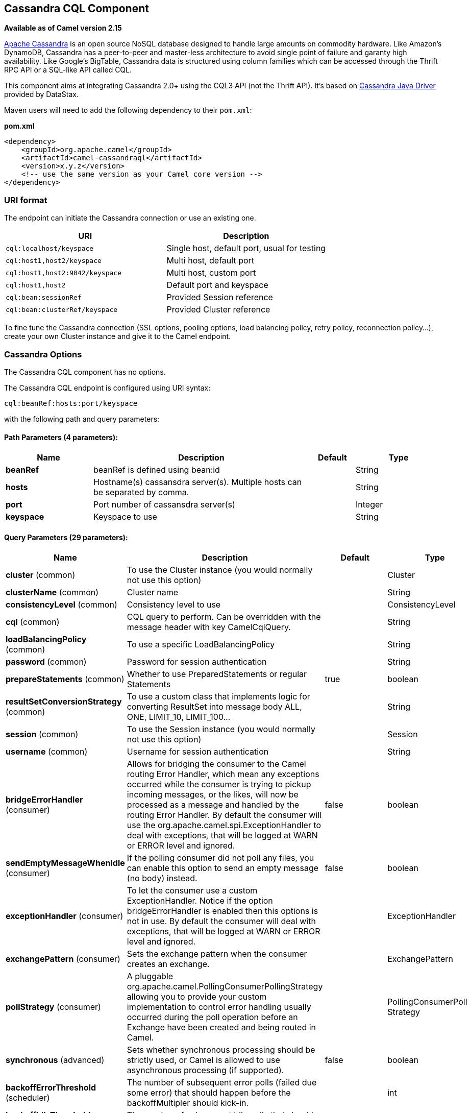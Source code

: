 [[cql-component]]
== Cassandra CQL Component

*Available as of Camel version 2.15*

http://cassandra.apache.org[Apache Cassandra] is an open source NoSQL
database designed to handle large amounts on commodity hardware. Like
Amazon's DynamoDB, Cassandra has a peer-to-peer and master-less
architecture to avoid single point of failure and garanty high
availability. Like Google's BigTable, Cassandra data is structured using
column families which can be accessed through the Thrift RPC API or a
SQL-like API called CQL.

This component aims at integrating Cassandra 2.0+ using the CQL3 API
(not the Thrift API). It's based on
https://github.com/datastax/java-driver[Cassandra Java Driver] provided
by DataStax.

Maven users will need to add the following dependency to their
`pom.xml`:

*pom.xml*

[source,xml]
------------------------------------------------------------
<dependency>
    <groupId>org.apache.camel</groupId>
    <artifactId>camel-cassandraql</artifactId>
    <version>x.y.z</version>
    <!-- use the same version as your Camel core version -->
</dependency>
------------------------------------------------------------

=== URI format

The endpoint can initiate the Cassandra connection or use an existing
one.

[cols="<,<",options="header",]
|======================================================================
|URI |Description
|`cql:localhost/keyspace` |Single host, default port, usual for testing
|`cql:host1,host2/keyspace` |Multi host, default port
|`cql:host1,host2:9042/keyspace` |Multi host, custom port
|`cql:host1,host2` |Default port and keyspace
|`cql:bean:sessionRef` |Provided Session reference
|`cql:bean:clusterRef/keyspace` |Provided Cluster reference
|======================================================================

To fine tune the Cassandra connection (SSL options, pooling options,
load balancing policy, retry policy, reconnection policy...), create
your own Cluster instance and give it to the Camel endpoint.

=== Cassandra Options


// component options: START
The Cassandra CQL component has no options.
// component options: END



// endpoint options: START
The Cassandra CQL endpoint is configured using URI syntax:

----
cql:beanRef:hosts:port/keyspace
----

with the following path and query parameters:

==== Path Parameters (4 parameters):


[width="100%",cols="2,5,^1,2",options="header"]
|===
| Name | Description | Default | Type
| *beanRef* | beanRef is defined using bean:id |  | String
| *hosts* | Hostname(s) cassansdra server(s). Multiple hosts can be separated by comma. |  | String
| *port* | Port number of cassansdra server(s) |  | Integer
| *keyspace* | Keyspace to use |  | String
|===


==== Query Parameters (29 parameters):


[width="100%",cols="2,5,^1,2",options="header"]
|===
| Name | Description | Default | Type
| *cluster* (common) | To use the Cluster instance (you would normally not use this option) |  | Cluster
| *clusterName* (common) | Cluster name |  | String
| *consistencyLevel* (common) | Consistency level to use |  | ConsistencyLevel
| *cql* (common) | CQL query to perform. Can be overridden with the message header with key CamelCqlQuery. |  | String
| *loadBalancingPolicy* (common) | To use a specific LoadBalancingPolicy |  | String
| *password* (common) | Password for session authentication |  | String
| *prepareStatements* (common) | Whether to use PreparedStatements or regular Statements | true | boolean
| *resultSetConversionStrategy* (common) | To use a custom class that implements logic for converting ResultSet into message body ALL, ONE, LIMIT_10, LIMIT_100... |  | String
| *session* (common) | To use the Session instance (you would normally not use this option) |  | Session
| *username* (common) | Username for session authentication |  | String
| *bridgeErrorHandler* (consumer) | Allows for bridging the consumer to the Camel routing Error Handler, which mean any exceptions occurred while the consumer is trying to pickup incoming messages, or the likes, will now be processed as a message and handled by the routing Error Handler. By default the consumer will use the org.apache.camel.spi.ExceptionHandler to deal with exceptions, that will be logged at WARN or ERROR level and ignored. | false | boolean
| *sendEmptyMessageWhenIdle* (consumer) | If the polling consumer did not poll any files, you can enable this option to send an empty message (no body) instead. | false | boolean
| *exceptionHandler* (consumer) | To let the consumer use a custom ExceptionHandler. Notice if the option bridgeErrorHandler is enabled then this options is not in use. By default the consumer will deal with exceptions, that will be logged at WARN or ERROR level and ignored. |  | ExceptionHandler
| *exchangePattern* (consumer) | Sets the exchange pattern when the consumer creates an exchange. |  | ExchangePattern
| *pollStrategy* (consumer) | A pluggable org.apache.camel.PollingConsumerPollingStrategy allowing you to provide your custom implementation to control error handling usually occurred during the poll operation before an Exchange have been created and being routed in Camel. |  | PollingConsumerPoll Strategy
| *synchronous* (advanced) | Sets whether synchronous processing should be strictly used, or Camel is allowed to use asynchronous processing (if supported). | false | boolean
| *backoffErrorThreshold* (scheduler) | The number of subsequent error polls (failed due some error) that should happen before the backoffMultipler should kick-in. |  | int
| *backoffIdleThreshold* (scheduler) | The number of subsequent idle polls that should happen before the backoffMultipler should kick-in. |  | int
| *backoffMultiplier* (scheduler) | To let the scheduled polling consumer backoff if there has been a number of subsequent idles/errors in a row. The multiplier is then the number of polls that will be skipped before the next actual attempt is happening again. When this option is in use then backoffIdleThreshold and/or backoffErrorThreshold must also be configured. |  | int
| *delay* (scheduler) | Milliseconds before the next poll. You can also specify time values using units, such as 60s (60 seconds), 5m30s (5 minutes and 30 seconds), and 1h (1 hour). | 500 | long
| *greedy* (scheduler) | If greedy is enabled, then the ScheduledPollConsumer will run immediately again, if the previous run polled 1 or more messages. | false | boolean
| *initialDelay* (scheduler) | Milliseconds before the first poll starts. You can also specify time values using units, such as 60s (60 seconds), 5m30s (5 minutes and 30 seconds), and 1h (1 hour). | 1000 | long
| *runLoggingLevel* (scheduler) | The consumer logs a start/complete log line when it polls. This option allows you to configure the logging level for that. | TRACE | LoggingLevel
| *scheduledExecutorService* (scheduler) | Allows for configuring a custom/shared thread pool to use for the consumer. By default each consumer has its own single threaded thread pool. |  | ScheduledExecutor Service
| *scheduler* (scheduler) | To use a cron scheduler from either camel-spring or camel-quartz2 component | none | ScheduledPollConsumer Scheduler
| *schedulerProperties* (scheduler) | To configure additional properties when using a custom scheduler or any of the Quartz2, Spring based scheduler. |  | Map
| *startScheduler* (scheduler) | Whether the scheduler should be auto started. | true | boolean
| *timeUnit* (scheduler) | Time unit for initialDelay and delay options. | MILLISECONDS | TimeUnit
| *useFixedDelay* (scheduler) | Controls if fixed delay or fixed rate is used. See ScheduledExecutorService in JDK for details. | true | boolean
|===
// endpoint options: END


=== Messages

==== Incoming Message

The Camel Cassandra endpoint expects a bunch of simple objects (`Object`
or `Object[]` or `Collection<Object>`) which will be bound to the CQL
statement as query parameters. If message body is null or empty, then 
CQL query will be executed without binding parameters.

Headers:

* `CamelCqlQuery` (optional, `String` or `RegularStatement`): CQL query
either as a plain String or built using the `QueryBuilder`.

==== Outgoing Message

The Camel Cassandra endpoint produces one or many a Cassandra Row
objects depending on the `resultSetConversionStrategy`:

 

* `List<Row>` if `resultSetConversionStrategy` is `ALL` or
`LIMIT_[0-9]+`
* Single` Row` if `resultSetConversionStrategy` is `ONE`
* Anything else, if `resultSetConversionStrategy` is a custom
implementation of the `ResultSetConversionStrategy`

=== Repositories

Cassandra can be used to store message keys or messages for the
idempotent and aggregation EIP.

Cassandra might not be the best tool for queuing use cases yet, read
http://www.datastax.com/dev/blog/cassandra-anti-patterns-queues-and-queue-like-datasets[Cassandra
anti-patterns queues and queue like datasets]. It's advised to use
LeveledCompaction and a small GC grace setting for these tables to allow
tombstoned rows to be removed quickly.

=== Idempotent repository

The `NamedCassandraIdempotentRepository` stores messages keys in a
Cassandra table like this:

*CAMEL_IDEMPOTENT.cql*

[source,sql]
---------------------------------------------------------
CREATE TABLE CAMEL_IDEMPOTENT (
  NAME varchar,   -- Repository name
  KEY varchar,    -- Message key
  PRIMARY KEY (NAME, KEY)
) WITH compaction = {'class':'LeveledCompactionStrategy'}
  AND gc_grace_seconds = 86400;
---------------------------------------------------------

This repository implementation uses lightweight transactions (also known
as Compare and Set) and requires Cassandra 2.0.7+.

Alternatively, the `CassandraIdempotentRepository` does not have a
`NAME` column and can be extended to use a different data model.

[width="100%",cols="<34%,<33%,<33%",options="header",]
|=======================================================================
|Option |Default |Description

|`table` |`CAMEL_IDEMPOTENT` |Table name

|`pkColumns` |`NAME`,` KEY` |Primary key columns

|`name` |  | Repository name, value used for `NAME` column

|`ttl` |   | Key time to live

|`writeConsistencyLevel` |  | Consistency level used to insert/delete key: `ANY`, `ONE`, `TWO`,
`QUORUM`, `LOCAL_QUORUM`…

|`readConsistencyLevel` |  | Consistency level used to read/check key: `ONE`, `TWO`, `QUORUM`,
`LOCAL_QUORUM`…
|=======================================================================

=== Aggregation repository

The `NamedCassandraAggregationRepository` stores exchanges by
correlation key in a Cassandra table like this:

*CAMEL_AGGREGATION.cql*

[source,sql]
---------------------------------------------------------
CREATE TABLE CAMEL_AGGREGATION (
  NAME varchar,        -- Repository name
  KEY varchar,         -- Correlation id
  EXCHANGE_ID varchar, -- Exchange id
  EXCHANGE blob,       -- Serialized exchange
  PRIMARY KEY (NAME, KEY)
) WITH compaction = {'class':'LeveledCompactionStrategy'}
  AND gc_grace_seconds = 86400;
---------------------------------------------------------

Alternatively, the `CassandraAggregationRepository` does not have a
`NAME` column and can be extended to use a different data model.

[width="100%",cols="<34%,<33%,<33%",options="header",]
|=======================================================================
|Option |Default |Description

|`table` |`CAMEL_AGGREGATION` |Table name

|`pkColumns` |`NAME`,`KEY` |Primary key columns

|`exchangeIdColumn` |`EXCHANGE_ID` |Exchange Id column

|`exchangeColumn` |`EXCHANGE` |Exchange content column

|`name` |  | Repository name, value used for `NAME` column

|`ttl` |  | Exchange time to live

|`writeConsistencyLevel` |  | Consistency level used to insert/delete exchange: `ANY`, `ONE`, `TWO`,
`QUORUM`, `LOCAL_QUORUM`…

|`readConsistencyLevel` |  | Consistency level used to read/check exchange: `ONE`, `TWO`, `QUORUM`,
`LOCAL_QUORUM`…
|=======================================================================

=== Examples

To insert something on a table you can use the following code:

[source,java]
---------------------------------------------------------
String CQL = "insert into camel_user(login, first_name, last_name) values (?, ?, ?)";
from("direct:input")
    .to("cql://localhost/camel_ks?cql=" + CQL);
---------------------------------------------------------

At this point you should be able to insert data by using a list as body

[source,java]
---------------------------------------------------------
Arrays.asList("davsclaus", "Claus", "Ibsen")
---------------------------------------------------------

The same approach can be used for updating or querying the table.


